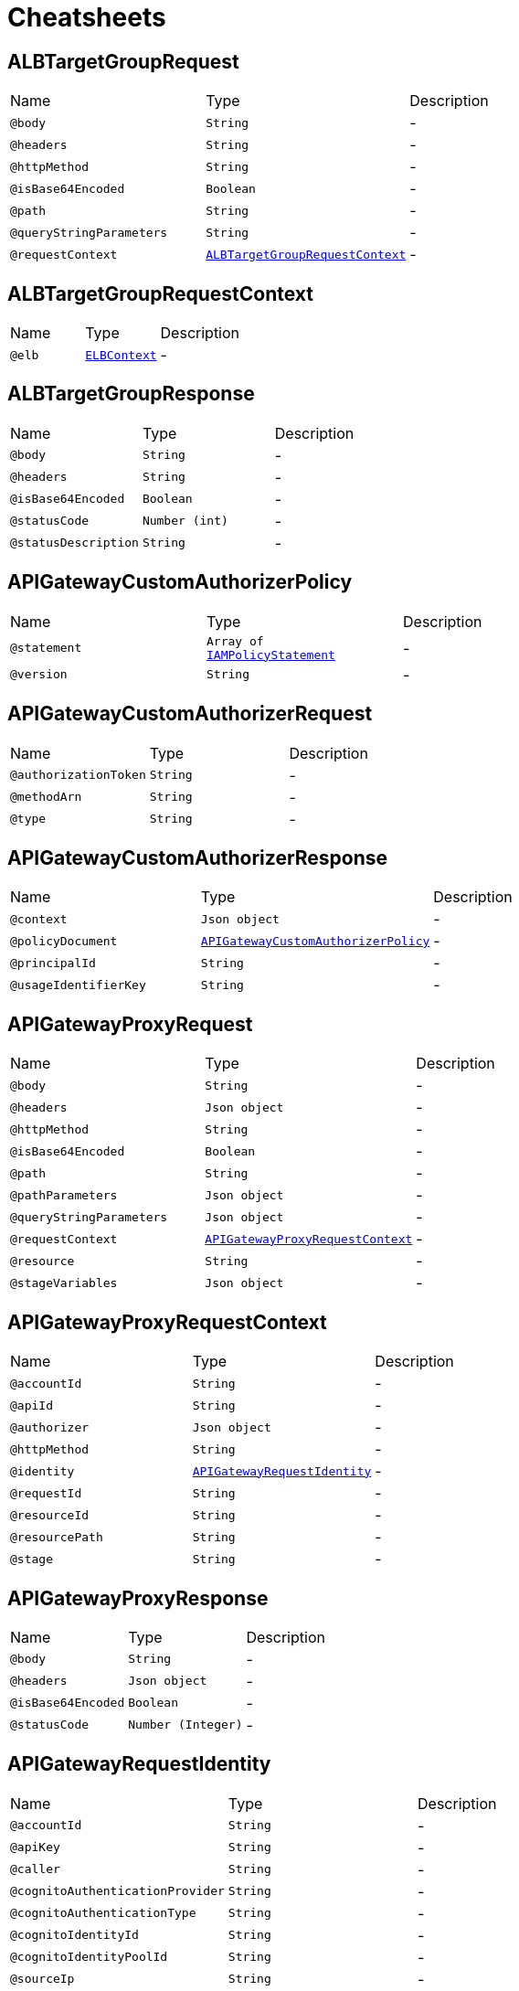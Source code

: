= Cheatsheets

[[ALBTargetGroupRequest]]
== ALBTargetGroupRequest


[cols=">25%,25%,50%"]
[frame="topbot"]
|===
^|Name | Type ^| Description
|[[body]]`@body`|`String`|-
|[[headers]]`@headers`|`String`|-
|[[httpMethod]]`@httpMethod`|`String`|-
|[[isBase64Encoded]]`@isBase64Encoded`|`Boolean`|-
|[[path]]`@path`|`String`|-
|[[queryStringParameters]]`@queryStringParameters`|`String`|-
|[[requestContext]]`@requestContext`|`link:dataobjects.html#ALBTargetGroupRequestContext[ALBTargetGroupRequestContext]`|-
|===

[[ALBTargetGroupRequestContext]]
== ALBTargetGroupRequestContext


[cols=">25%,25%,50%"]
[frame="topbot"]
|===
^|Name | Type ^| Description
|[[elb]]`@elb`|`link:dataobjects.html#ELBContext[ELBContext]`|-
|===

[[ALBTargetGroupResponse]]
== ALBTargetGroupResponse


[cols=">25%,25%,50%"]
[frame="topbot"]
|===
^|Name | Type ^| Description
|[[body]]`@body`|`String`|-
|[[headers]]`@headers`|`String`|-
|[[isBase64Encoded]]`@isBase64Encoded`|`Boolean`|-
|[[statusCode]]`@statusCode`|`Number (int)`|-
|[[statusDescription]]`@statusDescription`|`String`|-
|===

[[APIGatewayCustomAuthorizerPolicy]]
== APIGatewayCustomAuthorizerPolicy


[cols=">25%,25%,50%"]
[frame="topbot"]
|===
^|Name | Type ^| Description
|[[statement]]`@statement`|`Array of link:dataobjects.html#IAMPolicyStatement[IAMPolicyStatement]`|-
|[[version]]`@version`|`String`|-
|===

[[APIGatewayCustomAuthorizerRequest]]
== APIGatewayCustomAuthorizerRequest


[cols=">25%,25%,50%"]
[frame="topbot"]
|===
^|Name | Type ^| Description
|[[authorizationToken]]`@authorizationToken`|`String`|-
|[[methodArn]]`@methodArn`|`String`|-
|[[type]]`@type`|`String`|-
|===

[[APIGatewayCustomAuthorizerResponse]]
== APIGatewayCustomAuthorizerResponse


[cols=">25%,25%,50%"]
[frame="topbot"]
|===
^|Name | Type ^| Description
|[[context]]`@context`|`Json object`|-
|[[policyDocument]]`@policyDocument`|`link:dataobjects.html#APIGatewayCustomAuthorizerPolicy[APIGatewayCustomAuthorizerPolicy]`|-
|[[principalId]]`@principalId`|`String`|-
|[[usageIdentifierKey]]`@usageIdentifierKey`|`String`|-
|===

[[APIGatewayProxyRequest]]
== APIGatewayProxyRequest


[cols=">25%,25%,50%"]
[frame="topbot"]
|===
^|Name | Type ^| Description
|[[body]]`@body`|`String`|-
|[[headers]]`@headers`|`Json object`|-
|[[httpMethod]]`@httpMethod`|`String`|-
|[[isBase64Encoded]]`@isBase64Encoded`|`Boolean`|-
|[[path]]`@path`|`String`|-
|[[pathParameters]]`@pathParameters`|`Json object`|-
|[[queryStringParameters]]`@queryStringParameters`|`Json object`|-
|[[requestContext]]`@requestContext`|`link:dataobjects.html#APIGatewayProxyRequestContext[APIGatewayProxyRequestContext]`|-
|[[resource]]`@resource`|`String`|-
|[[stageVariables]]`@stageVariables`|`Json object`|-
|===

[[APIGatewayProxyRequestContext]]
== APIGatewayProxyRequestContext


[cols=">25%,25%,50%"]
[frame="topbot"]
|===
^|Name | Type ^| Description
|[[accountId]]`@accountId`|`String`|-
|[[apiId]]`@apiId`|`String`|-
|[[authorizer]]`@authorizer`|`Json object`|-
|[[httpMethod]]`@httpMethod`|`String`|-
|[[identity]]`@identity`|`link:dataobjects.html#APIGatewayRequestIdentity[APIGatewayRequestIdentity]`|-
|[[requestId]]`@requestId`|`String`|-
|[[resourceId]]`@resourceId`|`String`|-
|[[resourcePath]]`@resourcePath`|`String`|-
|[[stage]]`@stage`|`String`|-
|===

[[APIGatewayProxyResponse]]
== APIGatewayProxyResponse


[cols=">25%,25%,50%"]
[frame="topbot"]
|===
^|Name | Type ^| Description
|[[body]]`@body`|`String`|-
|[[headers]]`@headers`|`Json object`|-
|[[isBase64Encoded]]`@isBase64Encoded`|`Boolean`|-
|[[statusCode]]`@statusCode`|`Number (Integer)`|-
|===

[[APIGatewayRequestIdentity]]
== APIGatewayRequestIdentity


[cols=">25%,25%,50%"]
[frame="topbot"]
|===
^|Name | Type ^| Description
|[[accountId]]`@accountId`|`String`|-
|[[apiKey]]`@apiKey`|`String`|-
|[[caller]]`@caller`|`String`|-
|[[cognitoAuthenticationProvider]]`@cognitoAuthenticationProvider`|`String`|-
|[[cognitoAuthenticationType]]`@cognitoAuthenticationType`|`String`|-
|[[cognitoIdentityId]]`@cognitoIdentityId`|`String`|-
|[[cognitoIdentityPoolId]]`@cognitoIdentityPoolId`|`String`|-
|[[sourceIp]]`@sourceIp`|`String`|-
|[[user]]`@user`|`String`|-
|[[userAgent]]`@userAgent`|`String`|-
|[[userArn]]`@userArn`|`String`|-
|===

[[Attachment]]
== Attachment


[cols=">25%,25%,50%"]
[frame="topbot"]
|===
^|Name | Type ^| Description
|[[attachmentLinkUrl]]`@attachmentLinkUrl`|`String`|-
|[[buttons]]`@buttons`|`Json array`|-
|[[imageUrl]]`@imageUrl`|`String`|-
|[[subTitle]]`@subTitle`|`String`|-
|[[title]]`@title`|`String`|-
|===

[[CloudWatchEvent]]
== CloudWatchEvent


[cols=">25%,25%,50%"]
[frame="topbot"]
|===
^|Name | Type ^| Description
|[[account]]`@account`|`String`|-
|[[detail]]`@detail`|`Array of Number (Integer)`|-
|[[detailType]]`@detailType`|`String`|-
|[[id]]`@id`|`String`|-
|[[region]]`@region`|`String`|-
|[[resources]]`@resources`|`Array of String`|-
|[[source]]`@source`|`String`|-
|[[version]]`@version`|`String`|-
|===

[[CloudwatchLogsEvent]]
== CloudwatchLogsEvent


[cols=">25%,25%,50%"]
[frame="topbot"]
|===
^|Name | Type ^| Description
|[[awslogs]]`@awslogs`|`link:dataobjects.html#CloudwatchLogsRawData[CloudwatchLogsRawData]`|-
|===

[[CloudwatchLogsRawData]]
== CloudwatchLogsRawData


[cols=">25%,25%,50%"]
[frame="topbot"]
|===
^|Name | Type ^| Description
|[[data]]`@data`|`String`|-
|===

[[ConfigEvent]]
== ConfigEvent


[cols=">25%,25%,50%"]
[frame="topbot"]
|===
^|Name | Type ^| Description
|[[accountId]]`@accountId`|`String`|-
|[[configRuleArn]]`@configRuleArn`|`String`|-
|[[configRuleId]]`@configRuleId`|`String`|-
|[[configRuleName]]`@configRuleName`|`String`|-
|[[eventLeftScope]]`@eventLeftScope`|`Boolean`|-
|[[executionRoleArn]]`@executionRoleArn`|`String`|-
|[[invokingEvent]]`@invokingEvent`|`String`|-
|[[resultToken]]`@resultToken`|`String`|-
|[[ruleParameters]]`@ruleParameters`|`String`|-
|[[version]]`@version`|`String`|-
|===

[[ELBContext]]
== ELBContext


[cols=">25%,25%,50%"]
[frame="topbot"]
|===
^|Name | Type ^| Description
|[[targetGroupArn]]`@targetGroupArn`|`String`|-
|===

[[IAMPolicyStatement]]
== IAMPolicyStatement


[cols=">25%,25%,50%"]
[frame="topbot"]
|===
^|Name | Type ^| Description
|[[action]]`@action`|`Array of String`|-
|[[effect]]`@effect`|`String`|-
|[[resource]]`@resource`|`Array of String`|-
|===

[[IoTButtonEvent]]
== IoTButtonEvent


[cols=">25%,25%,50%"]
[frame="topbot"]
|===
^|Name | Type ^| Description
|[[batteryVoltage]]`@batteryVoltage`|`String`|-
|[[clickType]]`@clickType`|`String`|-
|[[serialNumber]]`@serialNumber`|`String`|-
|===

[[KinesisEvent]]
== KinesisEvent


[cols=">25%,25%,50%"]
[frame="topbot"]
|===
^|Name | Type ^| Description
|[[records]]`@records`|`Array of link:dataobjects.html#KinesisEventRecord[KinesisEventRecord]`|-
|===

[[KinesisEventRecord]]
== KinesisEventRecord


[cols=">25%,25%,50%"]
[frame="topbot"]
|===
^|Name | Type ^| Description
|[[awsRegion]]`@awsRegion`|`String`|-
|[[eventID]]`@eventID`|`String`|-
|[[eventName]]`@eventName`|`String`|-
|[[eventSource]]`@eventSource`|`String`|-
|[[eventSourceARN]]`@eventSourceARN`|`String`|-
|[[eventVersion]]`@eventVersion`|`String`|-
|[[invokeIdentityArn]]`@invokeIdentityArn`|`String`|-
|[[kinesis]]`@kinesis`|`link:dataobjects.html#KinesisRecord[KinesisRecord]`|-
|===

[[KinesisFirehoseEvent]]
== KinesisFirehoseEvent


[cols=">25%,25%,50%"]
[frame="topbot"]
|===
^|Name | Type ^| Description
|[[deliveryStreamArn]]`@deliveryStreamArn`|`String`|-
|[[invocationId]]`@invocationId`|`String`|-
|[[records]]`@records`|`Array of link:dataobjects.html#KinesisFirehoseEventRecord[KinesisFirehoseEventRecord]`|-
|[[region]]`@region`|`String`|-
|===

[[KinesisFirehoseEventRecord]]
== KinesisFirehoseEventRecord


[cols=">25%,25%,50%"]
[frame="topbot"]
|===
^|Name | Type ^| Description
|[[approximateArrivalTimestamp]]`@approximateArrivalTimestamp`|`link:dataobjects.html#MilliSecondsEpochTime[MilliSecondsEpochTime]`|-
|[[data]]`@data`|`Buffer`|-
|[[recordId]]`@recordId`|`String`|-
|===

[[KinesisRecord]]
== KinesisRecord


[cols=">25%,25%,50%"]
[frame="topbot"]
|===
^|Name | Type ^| Description
|[[approximateArrivalTimestamp]]`@approximateArrivalTimestamp`|`link:dataobjects.html#SecondsEpochTime[SecondsEpochTime]`|-
|[[data]]`@data`|`Buffer`|-
|[[encryptionType]]`@encryptionType`|`String`|-
|[[kinesisSchemaVersion]]`@kinesisSchemaVersion`|`String`|-
|[[partitionKey]]`@partitionKey`|`String`|-
|[[sequenceNumber]]`@sequenceNumber`|`String`|-
|===

[[LexBot]]
== LexBot


[cols=">25%,25%,50%"]
[frame="topbot"]
|===
^|Name | Type ^| Description
|[[alias]]`@alias`|`String`|-
|[[name]]`@name`|`String`|-
|[[version]]`@version`|`String`|-
|===

[[LexCurrentIntent]]
== LexCurrentIntent


[cols=">25%,25%,50%"]
[frame="topbot"]
|===
^|Name | Type ^| Description
|[[confirmationStatus]]`@confirmationStatus`|`String`|-
|[[name]]`@name`|`String`|-
|[[slotDetails]]`@slotDetails`|`Json object`|-
|[[slots]]`@slots`|`Json object`|-
|===

[[LexDialogAction]]
== LexDialogAction


[cols=">25%,25%,50%"]
[frame="topbot"]
|===
^|Name | Type ^| Description
|[[fulfillmentState]]`@fulfillmentState`|`String`|-
|[[intentName]]`@intentName`|`String`|-
|[[message]]`@message`|`Json object`|-
|[[responseCard]]`@responseCard`|`link:dataobjects.html#LexResponseCard[LexResponseCard]`|-
|[[slotToElicit]]`@slotToElicit`|`String`|-
|[[slots]]`@slots`|`Json object`|-
|[[type]]`@type`|`String`|-
|===

[[LexEvent]]
== LexEvent


[cols=">25%,25%,50%"]
[frame="topbot"]
|===
^|Name | Type ^| Description
|[[bot]]`@bot`|`link:dataobjects.html#LexBot[LexBot]`|-
|[[currentIntent]]`@currentIntent`|`link:dataobjects.html#LexCurrentIntent[LexCurrentIntent]`|-
|[[dialogAction]]`@dialogAction`|`link:dataobjects.html#LexDialogAction[LexDialogAction]`|-
|[[inputTranscript]]`@inputTranscript`|`String`|-
|[[invocationSource]]`@invocationSource`|`String`|-
|[[messageVersion]]`@messageVersion`|`String`|-
|[[outputDialogMode]]`@outputDialogMode`|`String`|-
|[[requestAttributes]]`@requestAttributes`|`Json object`|-
|[[sessionAttributes]]`@sessionAttributes`|`Json object`|-
|[[userId]]`@userId`|`String`|-
|===

[[LexResponseCard]]
== LexResponseCard


[cols=">25%,25%,50%"]
[frame="topbot"]
|===
^|Name | Type ^| Description
|[[contentType]]`@contentType`|`String`|-
|[[genericAttachments]]`@genericAttachments`|`Array of link:dataobjects.html#Attachment[Attachment]`|-
|[[version]]`@version`|`Number (Integer)`|-
|===

[[MilliSecondsEpochTime]]
== MilliSecondsEpochTime


[cols=">25%,25%,50%"]
[frame="topbot"]
|===
^|Name | Type ^| Description
|===

[[S3Bucket]]
== S3Bucket


[cols=">25%,25%,50%"]
[frame="topbot"]
|===
^|Name | Type ^| Description
|[[arn]]`@arn`|`String`|-
|[[name]]`@name`|`String`|-
|[[ownerIdentity]]`@ownerIdentity`|`link:dataobjects.html#S3UserIdentity[S3UserIdentity]`|-
|===

[[S3Entity]]
== S3Entity


[cols=">25%,25%,50%"]
[frame="topbot"]
|===
^|Name | Type ^| Description
|[[bucket]]`@bucket`|`link:dataobjects.html#S3Bucket[S3Bucket]`|-
|[[configurationId]]`@configurationId`|`String`|-
|[[object]]`@object`|`link:dataobjects.html#S3Object[S3Object]`|-
|[[s3SchemaVersion]]`@s3SchemaVersion`|`String`|-
|===

[[S3Event]]
== S3Event


[cols=">25%,25%,50%"]
[frame="topbot"]
|===
^|Name | Type ^| Description
|[[records]]`@records`|`Array of link:dataobjects.html#S3EventRecord[S3EventRecord]`|-
|===

[[S3EventRecord]]
== S3EventRecord


[cols=">25%,25%,50%"]
[frame="topbot"]
|===
^|Name | Type ^| Description
|[[awsRegion]]`@awsRegion`|`String`|-
|[[eventName]]`@eventName`|`String`|-
|[[eventSource]]`@eventSource`|`String`|-
|[[eventVersion]]`@eventVersion`|`String`|-
|[[requestParameters]]`@requestParameters`|`link:dataobjects.html#S3RequestParameters[S3RequestParameters]`|-
|[[responseElements]]`@responseElements`|`Json object`|-
|[[s3]]`@s3`|`link:dataobjects.html#S3Entity[S3Entity]`|-
|[[userIdentity]]`@userIdentity`|`link:dataobjects.html#S3UserIdentity[S3UserIdentity]`|-
|===

[[S3Object]]
== S3Object


[cols=">25%,25%,50%"]
[frame="topbot"]
|===
^|Name | Type ^| Description
|[[key]]`@key`|`String`|-
|[[sequencer]]`@sequencer`|`String`|-
|[[size]]`@size`|`Number (Integer)`|-
|[[urlDecodedKey]]`@urlDecodedKey`|`String`|-
|[[versionId]]`@versionId`|`String`|-
|===

[[S3RequestParameters]]
== S3RequestParameters


[cols=">25%,25%,50%"]
[frame="topbot"]
|===
^|Name | Type ^| Description
|[[sourceIPAddress]]`@sourceIPAddress`|`String`|-
|===

[[S3UserIdentity]]
== S3UserIdentity


[cols=">25%,25%,50%"]
[frame="topbot"]
|===
^|Name | Type ^| Description
|[[principalId]]`@principalId`|`String`|-
|===

[[SNSEntity]]
== SNSEntity


[cols=">25%,25%,50%"]
[frame="topbot"]
|===
^|Name | Type ^| Description
|[[message]]`@message`|`String`|-
|[[messageAttributes]]`@messageAttributes`|`Json object`|-
|[[messageId]]`@messageId`|`String`|-
|[[signature]]`@signature`|`String`|-
|[[signatureVersion]]`@signatureVersion`|`String`|-
|[[signingCertUrl]]`@signingCertUrl`|`String`|-
|[[subject]]`@subject`|`String`|-
|[[topicArn]]`@topicArn`|`String`|-
|[[type]]`@type`|`String`|-
|[[unsubscribeUrl]]`@unsubscribeUrl`|`String`|-
|===

[[SNSEvent]]
== SNSEvent


[cols=">25%,25%,50%"]
[frame="topbot"]
|===
^|Name | Type ^| Description
|[[records]]`@records`|`Array of link:dataobjects.html#SNSEventRecord[SNSEventRecord]`|-
|===

[[SNSEventRecord]]
== SNSEventRecord


[cols=">25%,25%,50%"]
[frame="topbot"]
|===
^|Name | Type ^| Description
|[[eventSource]]`@eventSource`|`String`|-
|[[eventSubscriptionArn]]`@eventSubscriptionArn`|`String`|-
|[[eventVersion]]`@eventVersion`|`String`|-
|[[sns]]`@sns`|`link:dataobjects.html#SNSEntity[SNSEntity]`|-
|===

[[SQSEvent]]
== SQSEvent


[cols=">25%,25%,50%"]
[frame="topbot"]
|===
^|Name | Type ^| Description
|[[records]]`@records`|`Array of link:dataobjects.html#SQSMessage[SQSMessage]`|-
|===

[[SQSMessage]]
== SQSMessage


[cols=">25%,25%,50%"]
[frame="topbot"]
|===
^|Name | Type ^| Description
|[[attributes]]`@attributes`|`Json object`|-
|[[awsRegion]]`@awsRegion`|`String`|-
|[[body]]`@body`|`String`|-
|[[eventSource]]`@eventSource`|`String`|-
|[[eventSourceARN]]`@eventSourceARN`|`String`|-
|[[md5OfBody]]`@md5OfBody`|`String`|-
|[[md5OfMessageAttributes]]`@md5OfMessageAttributes`|`String`|-
|[[messageAttributes]]`@messageAttributes`|`Json object`|-
|[[messageId]]`@messageId`|`String`|-
|[[receiptHandle]]`@receiptHandle`|`String`|-
|===

[[SecondsEpochTime]]
== SecondsEpochTime


[cols=">25%,25%,50%"]
[frame="topbot"]
|===
^|Name | Type ^| Description
|===

[[SimpleEmailCommonHeaders]]
== SimpleEmailCommonHeaders


[cols=">25%,25%,50%"]
[frame="topbot"]
|===
^|Name | Type ^| Description
|[[date]]`@date`|`String`|-
|[[from]]`@from`|`Array of String`|-
|[[messageId]]`@messageId`|`String`|-
|[[returnPath]]`@returnPath`|`String`|-
|[[subject]]`@subject`|`String`|-
|[[to]]`@to`|`Array of String`|-
|===

[[SimpleEmailEvent]]
== SimpleEmailEvent


[cols=">25%,25%,50%"]
[frame="topbot"]
|===
^|Name | Type ^| Description
|[[records]]`@records`|`Array of link:dataobjects.html#SimpleEmailRecord[SimpleEmailRecord]`|-
|===

[[SimpleEmailHeader]]
== SimpleEmailHeader


[cols=">25%,25%,50%"]
[frame="topbot"]
|===
^|Name | Type ^| Description
|[[name]]`@name`|`String`|-
|[[value]]`@value`|`String`|-
|===

[[SimpleEmailMessage]]
== SimpleEmailMessage


[cols=">25%,25%,50%"]
[frame="topbot"]
|===
^|Name | Type ^| Description
|[[commonHeaders]]`@commonHeaders`|`link:dataobjects.html#SimpleEmailCommonHeaders[SimpleEmailCommonHeaders]`|-
|[[destination]]`@destination`|`Array of String`|-
|[[headers]]`@headers`|`Array of link:dataobjects.html#SimpleEmailHeader[SimpleEmailHeader]`|-
|[[headersTruncated]]`@headersTruncated`|`Boolean`|-
|[[messageId]]`@messageId`|`String`|-
|[[source]]`@source`|`String`|-
|===

[[SimpleEmailReceipt]]
== SimpleEmailReceipt


[cols=">25%,25%,50%"]
[frame="topbot"]
|===
^|Name | Type ^| Description
|[[action]]`@action`|`link:dataobjects.html#SimpleEmailReceiptAction[SimpleEmailReceiptAction]`|-
|[[dkimVerdict]]`@dkimVerdict`|`link:dataobjects.html#SimpleEmailVerdict[SimpleEmailVerdict]`|-
|[[dmarcPolicy]]`@dmarcPolicy`|`link:dataobjects.html#SimpleEmailVerdict[SimpleEmailVerdict]`|-
|[[dmarcVerdict]]`@dmarcVerdict`|`link:dataobjects.html#SimpleEmailVerdict[SimpleEmailVerdict]`|-
|[[processingTimeMillis]]`@processingTimeMillis`|`Number (Integer)`|-
|[[recipients]]`@recipients`|`Array of String`|-
|[[spamVerdict]]`@spamVerdict`|`link:dataobjects.html#SimpleEmailVerdict[SimpleEmailVerdict]`|-
|[[spfVerdict]]`@spfVerdict`|`link:dataobjects.html#SimpleEmailVerdict[SimpleEmailVerdict]`|-
|[[virusVerdict]]`@virusVerdict`|`link:dataobjects.html#SimpleEmailVerdict[SimpleEmailVerdict]`|-
|===

[[SimpleEmailReceiptAction]]
== SimpleEmailReceiptAction


[cols=">25%,25%,50%"]
[frame="topbot"]
|===
^|Name | Type ^| Description
|[[functionArn]]`@functionArn`|`String`|-
|[[invocationType]]`@invocationType`|`String`|-
|[[type]]`@type`|`String`|-
|===

[[SimpleEmailRecord]]
== SimpleEmailRecord


[cols=">25%,25%,50%"]
[frame="topbot"]
|===
^|Name | Type ^| Description
|[[eventSource]]`@eventSource`|`String`|-
|[[eventVersion]]`@eventVersion`|`String`|-
|[[ses]]`@ses`|`link:dataobjects.html#SimpleEmailService[SimpleEmailService]`|-
|===

[[SimpleEmailService]]
== SimpleEmailService


[cols=">25%,25%,50%"]
[frame="topbot"]
|===
^|Name | Type ^| Description
|[[mail]]`@mail`|`link:dataobjects.html#SimpleEmailMessage[SimpleEmailMessage]`|-
|[[receipt]]`@receipt`|`link:dataobjects.html#SimpleEmailReceipt[SimpleEmailReceipt]`|-
|===

[[SimpleEmailVerdict]]
== SimpleEmailVerdict


[cols=">25%,25%,50%"]
[frame="topbot"]
|===
^|Name | Type ^| Description
|[[status]]`@status`|`String`|-
|===

